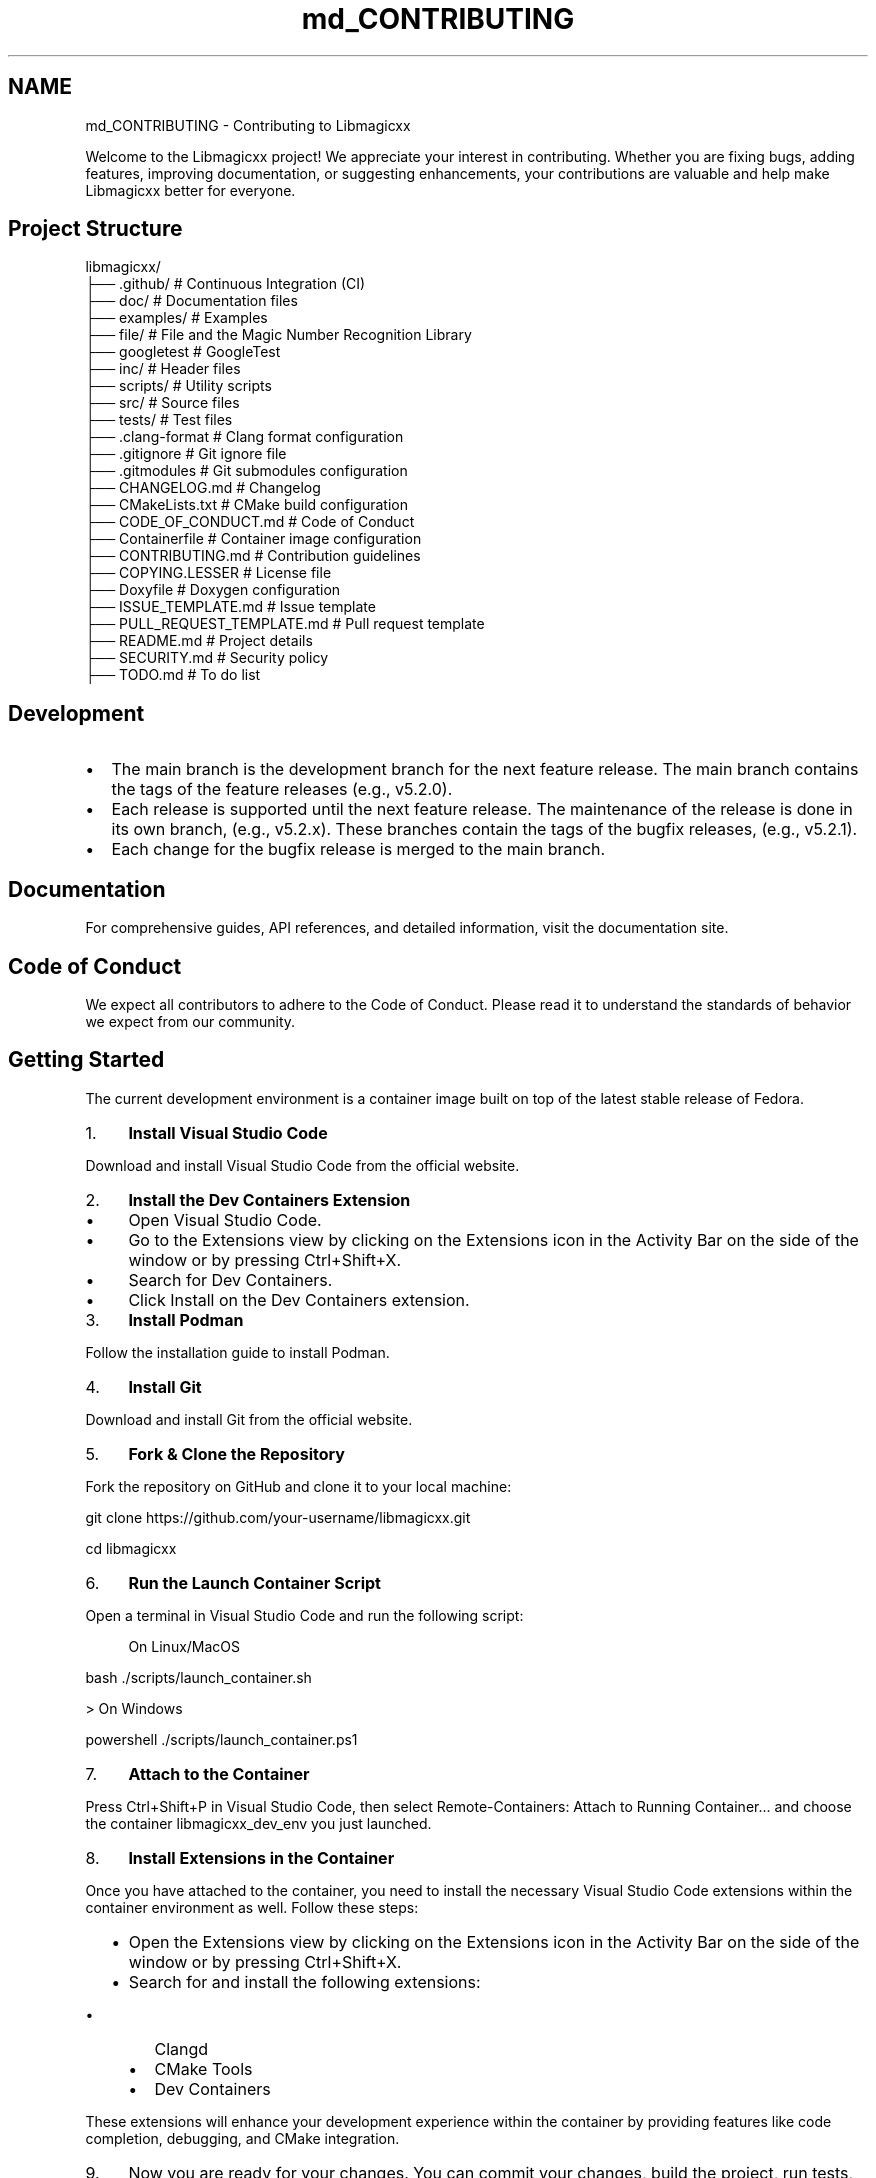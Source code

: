 .TH "md_CONTRIBUTING" 3 "Mon Feb 17 2025 19:21:13" "Version v5.4.0" "Libmagicxx" \" -*- nroff -*-
.ad l
.nh
.SH NAME
md_CONTRIBUTING \- Contributing to Libmagicxx 
.PP


.PP
Welcome to the Libmagicxx project! We appreciate your interest in contributing\&. Whether you are fixing bugs, adding features, improving documentation, or suggesting enhancements, your contributions are valuable and help make Libmagicxx better for everyone\&.
.SH "Project Structure"
.PP
.PP
.nf
libmagicxx/
├── \&.github/                   # Continuous Integration (CI)
├── doc/                       # Documentation files
├── examples/                  # Examples
├── file/                      # File and the Magic Number Recognition Library
├── googletest                 # GoogleTest
├── inc/                       # Header files
├── scripts/                   # Utility scripts
├── src/                       # Source files
├── tests/                     # Test files
├── \&.clang\-format              # Clang format configuration
├── \&.gitignore                 # Git ignore file
├── \&.gitmodules                # Git submodules configuration
├── CHANGELOG\&.md               # Changelog
├── CMakeLists\&.txt             # CMake build configuration
├── CODE_OF_CONDUCT\&.md         # Code of Conduct
├── Containerfile              # Container image configuration
├── CONTRIBUTING\&.md            # Contribution guidelines
├── COPYING\&.LESSER             # License file
├── Doxyfile                   # Doxygen configuration
├── ISSUE_TEMPLATE\&.md          # Issue template
├── PULL_REQUEST_TEMPLATE\&.md   # Pull request template
├── README\&.md                  # Project details
├── SECURITY\&.md                # Security policy
├── TODO\&.md                    # To do list
.fi
.PP
.SH "Development"
.PP
.IP "\(bu" 2
The \fRmain\fP branch is the development branch for the next feature release\&. The \fRmain\fP branch contains the tags of the feature releases (e\&.g\&., \fRv5\&.2\&.0\fP)\&.
.IP "\(bu" 2
Each release is supported until the next feature release\&. The maintenance of the release is done in its own branch, (e\&.g\&., \fRv5\&.2\&.x\fP)\&. These branches contain the tags of the bugfix releases, (e\&.g\&., \fRv5\&.2\&.1\fP)\&.
.IP "\(bu" 2
Each change for the bugfix release is merged to the \fRmain\fP branch\&.
.PP
.SH "Documentation"
.PP
For comprehensive guides, API references, and detailed information, visit the \fRdocumentation site\fP\&.
.SH "Code of Conduct"
.PP
We expect all contributors to adhere to the \fRCode of Conduct\fP\&. Please read it to understand the standards of behavior we expect from our community\&.
.SH "Getting Started"
.PP
The current development environment is a container image built on top of the latest stable release of \fRFedora\fP\&.

.PP
.IP "1." 4
\fBInstall Visual Studio Code\fP

.PP
Download and install Visual Studio Code from the \fRofficial website\fP\&.
.IP "2." 4
\fBInstall the Dev Containers Extension\fP
.IP "  \(bu" 4
Open Visual Studio Code\&.
.IP "  \(bu" 4
Go to the Extensions view by clicking on the Extensions icon in the Activity Bar on the side of the window or by pressing \fRCtrl+Shift+X\fP\&.
.IP "  \(bu" 4
Search for \fRDev Containers\fP\&.
.IP "  \(bu" 4
Click \fRInstall\fP on the \fRDev Containers\fP extension\&.
.PP

.IP "3." 4
\fBInstall Podman\fP

.PP
Follow the \fRinstallation guide\fP to install Podman\&.
.IP "4." 4
\fBInstall Git\fP

.PP
Download and install Git from the \fRofficial website\fP\&.
.IP "5." 4
\fBFork & Clone the Repository\fP

.PP
Fork the repository on GitHub and clone it to your local machine:

.PP
.PP
.nf
git clone https://github\&.com/your\-username/libmagicxx\&.git

cd libmagicxx
.fi
.PP

.IP "6." 4
\fBRun the Launch Container Script\fP

.PP
Open a terminal in Visual Studio Code and run the following script:
.PP

.PP
.RS 4
On Linux/MacOS 
.RE
.PP
\fRbash \&./scripts/launch_container\&.sh \fP

.PP
> On Windows

.PP
\fRpowershell \&./scripts/launch_container\&.ps1 \fP

.PP
.IP "7." 4
\fBAttach to the Container\fP

.PP
Press \fRCtrl+Shift+P\fP in Visual Studio Code, then select \fRRemote-Containers: Attach to Running Container\&.\&.\&.\fP and choose the container \fRlibmagicxx_dev_env\fP you just launched\&.
.IP "8." 4
\fBInstall Extensions in the Container\fP

.PP
Once you have attached to the container, you need to install the necessary Visual Studio Code extensions within the container environment as well\&. Follow these steps:
.IP "  \(bu" 4
Open the Extensions view by clicking on the Extensions icon in the Activity Bar on the side of the window or by pressing \fRCtrl+Shift+X\fP\&.
.IP "  \(bu" 4
Search for and install the following extensions:
.IP "    \(bu" 6
\fRClangd\fP
.IP "    \(bu" 6
\fRCMake Tools\fP
.IP "    \(bu" 6
\fRDev Containers\fP
.PP

.PP

.PP
These extensions will enhance your development experience within the container by providing features like code completion, debugging, and CMake integration\&.
.IP "9." 4
Now you are ready for your changes\&. You can commit your changes, build the project, run tests, and execute scripts within the container\&. However, you cannot push these changes directly from the container\&. Once you are done, close the container connection and push your work from your local computer\&.
.PP
.SH "How to Use Libmagicxx in a CMake-based Project"
.PP
.IP "1." 4
Add the following lines to the top level \fRCMakeLists\&.txt\fP file of your project to include and link libmagicxx\&.

.PP
.PP
.nf
add_subdirectory(libmagicxx)

add_compile_options("$<$<CXX_COMPILER_ID:Clang>:\-stdlib=libc++>")

target_include_directories(<name of your project>
    <PUBLIC or PRIVATE or INTERFACE> ${magicxx_INCLUDE_DIR}
)

target_link_libraries(<name of your project>
    <PUBLIC or PRIVATE or INTERFACE> "magicxx;$<$<CXX_COMPILER_ID:Clang>:c++>"
)
.fi
.PP

.IP "2." 4
Include the \fR\fBmagic\&.hpp\fP\fP header file in your source files\&.
.PP
.SH "Making Changes"
.PP
.IP "1." 4
\fBCreate a New Branch\fP:
.PP
.IP "\(bu" 2
Create the branch from \fRmain\fP if your change is scheduled for the next feature release\&. If you are fixing an issue for a supported release, create your branch from the supported release branch (e\&.g\&., \fRv5\&.2\&.x\fP)\&.
.IP "\(bu" 2
Use the following naming conventions for your branches:
.IP "  \(bu" 4
For bug fixes: \fRbugfix/brief_description\fP
.IP "  \(bu" 4
For documentation changes: \fRdocument/brief_description\fP
.IP "  \(bu" 4
For enhancements: \fRenhancement/brief_description\fP
.PP

.PP
.IP "2." 4
\fBMake Changes\fP:
.PP
.IP "\(bu" 2
Make your changes to the codebase\&. Ensure that your code follows the \fRC++ Core Guidelines\fP\&.
.IP "\(bu" 2
To maintain high-quality documentation, ensure that all public APIs are 100% documented using \fRDoxygen\fP\&. For more information on how to write Doxygen comments, refer to the \fRDoxygen Manual\fP\&.
.IP "\(bu" 2
If your changes introduce new features or significant modifications, add an example to demonstrate the usage\&.
.PP
.IP "3." 4
\fBBuild and Test\fP:
.PP
.IP "\(bu" 2
Use the \fRbuild\&.sh\fP script to build and test the project:

.PP
.PP
.nf
\&./scripts/build\&.sh \-t
.fi
.PP

.IP "\(bu" 2
For more options, use:

.PP
.PP
.nf
\&./scripts/build\&.sh \-h
Usage: \&./scripts/build\&.sh [\-d build_dir] [\-b build_type] [\-c compiler] [\-t] [\-e] [\-h]
  \-d build_dir    Specify the build directory (default: release_build)\&.
  \-b build_type   Specify the CMake build type (default: Release)\&.
  \-c compiler     Specify the compiler (g++ or clang++, default: g++)\&.
  \-l library_type Specify the library type (STATIC or SHARED, default: SHARED)\&.
  \-t              Build and run tests (default: OFF)\&.
  \-e              Build and run examples (default: OFF)\&.
  \-h              Display this message\&.
.fi
.PP

.IP "\(bu" 2
Ensure that your changes do not break any existing tests\&. If you are adding new features or fixing bugs, add the necessary unit tests to cover your changes\&.
.PP
.IP "4." 4
\fBFormat Code\fP:
.PP
.IP "\(bu" 2
Ensure your code is properly formatted using the \fRformat\&.sh\fP script:

.PP
.PP
.nf
\&./scripts/format\&.sh
.fi
.PP

.PP
.SH "Creating a Pull Request"
.PP
.IP "\(bu" 2
Each pull request must fix an existing issue\&. Please ensure that there is a linked issue or create a new issue before submitting your pull request\&.
.IP "\(bu" 2
Create a pull request to the \fRmain\fP branch if your change is scheduled for the next feature release\&. If you are fixing an issue for a supported release, create a pull request to the supported release branch (e\&.g\&., \fRv5\&.2\&.x\fP) and also the \fRmain\fP branch\&.
.IP "\(bu" 2
Use the following naming conventions for your pull request title:
.IP "  \(bu" 4
For bug fixes: \fRBUGFIX: Brief Description, Fixes issue #????\&.\fP
.IP "  \(bu" 4
For documentation changes: \fRDOCUMENTATION: Brief Description, Fixes issue #????\&.\fP
.IP "  \(bu" 4
For enhancements: \fRENHANCEMENT: Brief Description, Fixes issue #????\&.\fP
.PP

.IP "\(bu" 2
Fill the \fRPULL_REQUEST_TEMPLATE\&.md\fP\&.
.PP
.SH "Reporting Issues"
.PP
If you find a bug or have a feature request, please create an issue on the \fRGitHub Issues\fP page\&. Provide as much detail as possible to help us understand and address the issue\&.
.SH "How to Create an Issue"
.PP
.IP "1." 4
Add a title summarizing the issue\&.
.IP "2." 4
Fill the \fRISSUE_TEMPLATE\&.md\fP\&.
.PP
.SH "Continuous Integration (CI)"
.PP
Our CI pipeline runs automated tests and checks on each pull request to ensure code quality and correctness\&.
.SH "Review Process"
.PP
.IP "1." 4
\fBInitial Review\fP:
.PP
.IP "\(bu" 2
Once you submit a pull request, it will be reviewed by one or more project maintainers\&.
.IP "\(bu" 2
The maintainers will check if the pull request follows the contribution guidelines, including coding standards, documentation, and testing\&.
.PP
.IP "2." 4
\fBFeedback and Revisions\fP:
.PP
.IP "\(bu" 2
If the maintainers find any issues or have suggestions, they will provide feedback on the pull request\&.
.IP "\(bu" 2
You are expected to address the feedback by making the necessary changes and updating the pull request\&.
.PP
.IP "3." 4
\fBApproval and Merging\fP:
.PP
.IP "\(bu" 2
Once the maintainers are satisfied with the changes, they will approve the pull request\&.
.IP "\(bu" 2
The pull request will then be merged into the appropriate branch (\fRmain\fP or a supported release branch)\&.
.PP
.IP "4." 4
\fBPost-Merge\fP:
.PP
.IP "\(bu" 2
After merging, the CI pipeline will run automated tests to ensure that the changes do not introduce any new issues\&.
.IP "\(bu" 2
If any issues are found, they will be addressed promptly\&.
.PP
.SH "Thank You"
.PP
Thank you for contributing to Libmagicxx! Your efforts help improve the project for everyone\&. 
